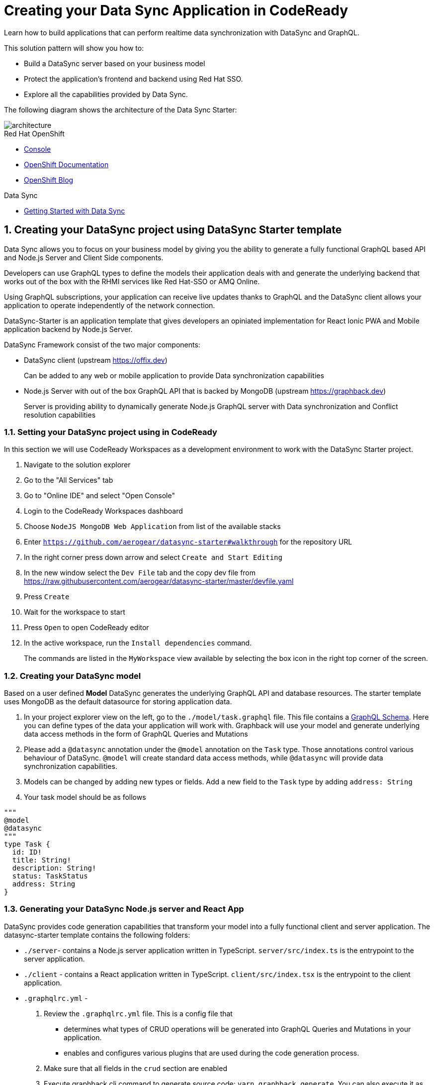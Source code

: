 // update the component versions for each release
:rhmi-version: 1

// URLs
:openshift-console-url: {openshift-host}/console
:sso-realm-url: {user-sso-url}/auth/admin/solution-patterns/console/index.html
:data-sync-documentation-url: https://access.redhat.com/documentation/en-us/red_hat_managed_integration/{rhmi-version}/html-single/developing_a_data_sync_app/index

//attributes
:integreatly-name: Managed Integration
:data-sync-name: Data Sync
:data-sync-starter: Data Sync Starter
:standard-fail-text: Verify that you followed all the steps. If you continue to have issues, contact your administrator.

//id syntax is used here for the custom IDs because that is how the Solution Explorer sorts these within groups
[id='5-adding-data-sync-graphql']
= Creating your Data Sync Application in CodeReady

// word count that fits best is 15-22, with 20 really being the sweet spot. Character count for that space would be 100-125
Learn how to build applications that can perform realtime data synchronization with DataSync and GraphQL.

This solution pattern will show you how to:

* Build a DataSync server based on your business model
* Protect the application's frontend and backend using Red Hat SSO.
* Explore all the capabilities provided by {data-sync-name}.

The following diagram shows the architecture of the {data-sync-starter}:

image::images/arch.png[architecture, role="integr8ly-img-responsive"]

[type=walkthroughResource, serviceName=openshift]
.Red Hat OpenShift
****
* link:{openshift-console-url}[Console, window="_blank"]
* link:https://docs.openshift.com/dedicated/4/welcome/index.html[OpenShift Documentation, window="_blank"]
* link:https://blog.openshift.com/[OpenShift Blog, window="_blank"]
****

[type=walkthroughResource]
.Data Sync
****
* link:{data-sync-documentation-url}[Getting Started with {data-sync-name}, window="_blank"]
****

:sectnums:

[time=15]
== Creating your DataSync project using DataSync Starter template

{data-sync-name} allows you to focus on your business model by giving you the ability
to generate a fully functional GraphQL based API and Node.js Server and Client Side components.

Developers can use GraphQL types to define the models their application deals with
and generate the underlying backend that works out of the box with the RHMI services like Red Hat-SSO or AMQ Online.

Using GraphQL subscriptions, your application can receive live updates thanks to GraphQL and the DataSync client allows your application to operate independently of the network connection. 

DataSync-Starter is an application template that gives developers an
opiniated implementation for React Ionic PWA and Mobile application backend by Node.js Server.

DataSync Framework consist of the two major components:

* DataSync client (upstream https://offix.dev) 
+
Can be added to any web or mobile application
to provide Data synchronization capabilities

* Node.js Server with out of the box GraphQL API that is backed by MongoDB (upstream https://graphback.dev) 
+
Server is providing ability to dynamically generate Node.js GraphQL server with Data synchronization and Conflict resolution capabilities 

[time=30]
=== Setting your DataSync project using in CodeReady

In this section we will use CodeReady Workspaces as a development environment to work with the DataSync Starter project.

. Navigate to the solution explorer
. Go to the "All Services" tab 
. Go to "Online IDE" and select "Open Console"
. Login to the CodeReady Workspaces dashboard
. Choose `NodeJS MongoDB Web Application` from list of the available stacks
. Enter `https://github.com/aerogear/datasync-starter#walkthrough` for the repository URL
. In the right corner press down arrow and select `Create and Start Editing`
. In the new window select the `Dev File` tab and the copy dev file from 
https://raw.githubusercontent.com/aerogear/datasync-starter/master/devfile.yaml
. Press `Create`
. Wait for the workspace to start
. Press `Open` to open CodeReady editor
. In the active workspace, run the `Install dependencies` command.
+
The commands are listed in the `MyWorkspace` view available by selecting the box icon in the right top corner of the screen.

=== Creating your DataSync model

Based on a user defined **Model** DataSync generates the underlying GraphQL API and database resources.
The starter template uses MongoDB as the default datasource for storing application data.

. In your project explorer view on the left,  go to the `./model/task.graphql` file. 
This file contains a link:https://graphql.org/learn/schema/#object-types-and-fields[GraphQL Schema, window="_blank"]. Here you can define types of the data your application will work with. Graphback will use your model and generate underlying data access methods in the form of GraphQL Queries and Mutations
. Please add a `@datasync` annotation under the `@model` annotation on the `Task` type.
Those annotations control various behaviour of DataSync.
`@model` will create standard data access methods, while `@datasync` will provide data synchronization capabilities.
. Models can be changed by adding new types or fields. Add a new field to the `Task` type by adding `address: String`
. Your task model should be as follows
----
""" 
@model
@datasync
"""
type Task {
  id: ID!
  title: String!
  description: String!
  status: TaskStatus
  address: String
}
----

=== Generating your DataSync Node.js server and React App

DataSync provides code generation capabilities that transform your model into a fully functional client and server application.
The datasync-starter template contains the following folders:

* `./server`- contains a Node.js server application written in TypeScript. `server/src/index.ts` is the entrypoint to the server application.
* `./client` - contains a React application written in TypeScript. `client/src/index.tsx` is the entrypoint to the client application.
* `.graphqlrc.yml` - 

. Review the `.graphqlrc.yml` file. This is a config file that
** determines what types of CRUD operations will be generated into GraphQL Queries and Mutations in your application.
** enables and configures various plugins that are used during the code generation process.
. Make sure that all fields in the `crud` section are enabled 
. Execute graphback cli command to generate source code:
`yarn graphback generate`. You can also execute it as predefined `generate source code` command in CodeReady
. Review `./server/src/schema/schema.qraphql`. 
This file has the original model and it also contains generated Queries and Mutations. The types of queries and mutations included are based on the `crud` fields in `.graphqlrc.yml`.
. Review the generated resolver files in `./server/src/resolvers/resolvers.ts`
This file contains methods used to fetch and modify data. Each individual method uses a 
preconfigured `MongoDBDataProvider` which is an abstraction over a MongoDB client. Developers can point resolvers to any datasource.
Currently Postgres and MongoDB are supported.
. Review your `./client/src/graphql/` folder containing client side queries for your data. These queries are automatically generated based on the server schema, and are used within the client application. Generating the client side queries helps developers get their client apps up and running quicker and helps them stay up to date as the server schema evolves.

=== Running DataSync client and server applications

. Open a new terminal window
. Execute the `prepare client` command in the new terminal. Client side application will be build and started. This can take a couple of minutes.
. Execute the `start server` command. This command starts the GraphQL server which also serves the client application for simplicity.
. The application should be opened in a preview window after build is finished.

[type=verification]
****
. Check if the website was loaded properly
. Select the + icon to create a new item
. On the new screen enter a `name` and `description` and create the task.
. New task should appear in the task list.
****

[type=verificationFail]
****
Check the logs of the console
Verify that you followed each step in the procedure above.  
If you are still having issues, contact your administrator.
****

=== Interacting with the GraphQL Playground

The GraphQL Playground is an in browser GraphQL IDE that lets you directly perform queries and mutations against your GraphQL API.
It's a convenient way to interact with your GraphQL API without using a client application.
It is served directly by your server application as a developer tool and can be disabled in production.
In this section we will focus on using the playground.

. Open a new terminal window
. Execute `yarn start:server`
. Open the GraphQL Playground URL printed in console.
You can use the GraphQL playground to interact with the server API as described in the next step.
. Go to the Playground interface and replace the text in the left pane of the screen with the following query and mutation:

----
query listTasks {
  findAllTasks {
    title
    description
    address
    id
  }
}

mutation createTask {
  createTask(input: {title: "complete the walkthrough", description: "complete the GraphQL walkthrough", address: "NA"}) {
    title
    description
    version
    address
    id
  }
}
----

[type=verification]
****
. Click the Run icon in the middle of the playground screen.
. Choose `createTask` from the menu.
The system should create a task and the result is displayed in the panel on the right side.
. Choose `listTasks` from the Run menu.
. Check that the following is displayed in the right hand panel:
. You should also see the `address` field that we have added in previous steps.
+
----
{
    "data": {
        "allTasks": [
            {
                "title": "complete the walkthrough",
                "description": "complete the GraphQL walkthrough",
                "id": "1",
                "address": "NA"
            }
        ]
    }
}
----
****

[type=verificationFail]
****
Check the logs of the `ionic-showcase-server` pod.

It should include the string `+connected to messaging service+`.
Verify that you followed each step in the procedure above.  If you are still having issues, contact your administrator.
****

[time=5]
== Running and verifying your DataSync server

The {data-sync-starter} provides:
  
  - Offline operation support
  - Realtime updates through GraphQL Subscriptions
  - Conflict detection and resolution

In this guide we will explore the capabilities of DataSync by using the
generated server application and the sample frontend application available as part of {data-sync-starter}.
The frontend application is a Todo style app that uses the `Task` model.

. Go back to the application opened in the previous step.
. Create a task by clicking on the plus icon in the bottom right-hand side of the screen.
. Add a title and description, of your choosing, to the task and click *Create*.
. Copy the current url and paste it in a different tab, browser or mobile browser.
. Change the status of the task by clicking/unclicking the text box beside the task.


[type=verification]
****
Verify that the status of the task is synced across all tabs in real-time.
****

[type=verificationFail]
****
Verify that you followed each step in the procedure above.  If you are still having issues, contact your administrator.
****

[time=10]
== Exploring data sync features using the Data Sync showcase application

To explore data sync features, you should run multiple instances of the {data-sync-starter} using different browsers.
For example, use the browser on your mobile device as well as using the browser on your laptop.

=== Exploring real-time sync

. On your laptop:
.. Create a new task using *+* icon.
.. Enter some task text  and click *Create*.

. On your second device:
.. Check that the same task appears in the tasks page
.. Make some changes to the task.

. On your laptop:
.. Check that the task changes are synchronized.


[type=verification]
****
Did the tasks appear as expected?
****

[type=verificationFail]
****
Verify that you followed each step in the procedure above.  If you are still having issues, contact your administrator.
****

=== Exploring offline support

DataSync provides offline and conflict resolution for client side applications
like React, Angular or Vue. Sample application implements `Task` model 
generated from server and utilizes Offix (http://offix.dev) client to enable
offline and conflict capabilities.

. On your mobile device:
.. Activate airplane mode or disable network connectivity.
.. Create a new task.
The task should be created and the *Offline Changes* button in the footer should contain one change.
.. Make a few more changes by either editing existing tasks, or creating new ones.
.. Review all the changes by clicking the *Offline Changes* button.

. On your laptop:
You do not see any of the changes from the mobile device.

. On your second device:
.. Restore connectivity or deactivate airplane mode.
.. Watch the status of the tasks change.

. On your laptop:
.. Check that all the tasks are synchronized.


[type=verification]
****
Did the tasks appear as expected?
****

[type=verificationFail]
****
Verify that you followed each step in the procedure above.  If you are still having issues, contact your administrator.
****

=== Resolving conflicts

. On your second device:
.. Create a task `todo A`.
.. Activate airplane mode or disable network connectivity.
.. Edit the task description to add the text `edited on mobile`.

. On your laptop:
.. Simulate offline mode. For example, in Chrome, press F12 to open *Developer Tools* and select *offline* in  the *Network* tab.
.. Edit the `todo A` task, change the text to `todo B`.

. Bring both of your devices back online, the tasks should sync without a conflict.

. On your mobile device:
.. Activate airplane mode or disable network connectivity.
.. Edit task `todo B` change the description to:
+
----
Conflicting description from mobile
----

. On your laptop:
.. Simulate offline mode. For example, in Chrome, press F12 to open *Developer Tools* and select *offline* in  the *Network* tab.
.. Edit task `todo B` change the description to:
+
----
Conflicting description from laptop
----

. Bring both of your devices back online, a popup window should appear warning you about conflicts.

[type=verification]
****
Did the tasks sync as expected?
****

[type=verificationFail]
****
Verify that you followed each step in the procedure above.  If you are still having issues, contact your administrator.
****

. Close terminal window running server application

[time=15]
== Add authentication and authorization to the Data Sync application using Red Hat SSO

In this section, we will configure both the frontend and the backend of the 
{data-sync-starter} with the Red Hat SSO.

DataSync starter has authentication and autorization enabled out of the box.
Developers need to configure server and client application to use their keycloak instance
and add required authorization rules to their model.

== Add authorization rule for Task deletion

. Go to your GraphQL Schema `./server/src/config/auth.ts`. 
This file contains auth rules for all the operations we support.
. Change role from `delete: { roles: ['admin'] }` to delete: `{ roles: ['test'] }`,
This will only allow deletion for test role that we haven't created.
This operation will prevent us from deleting items from the list.

=== Configuring Authentication for Keycloak (SSO) 

. In solution explorer open the User SSO service.
. Login using your own credentials (You might need to open this tab in incognito mode).
. In menu on the left hover over realm name.
. Select `Add new realm`
. Put `DataSync Example` as name and press `Create`
. Select *Clients* from the vertical navigation menu on the left side of the screen.
. Click the *Create* button on the top right of the Clients screen.
. On the *Add Client* screen:
.. In the *Client ID* field, enter
+
[subs="attributes+"]
----
public-datasync
----
.. Verify the *Client Protocol* is set to *openid-connect*.
.. Click *Save*.
. You will see the *Settings* screen for the *{client-name}* client if the save is successful.
. on the *Settings* page:
.. Change `Valid Redirect URIs` to hostname used to run your server application with `*` at the end.
For example `https://routex9wvywuq-codeready-workspaces.apps.openshift.io*`
.. Change `Web Origins` to `*`
.. Click on the *Save* button
.. Click on the *Installation* tab, and select `Keycloak OIDC JSON` format. Copy the content displayed or use the `Download` button to save the configuration file.
. Create new users for testing:
.. Select *Users* on the left menu, and click on *View all users*.
.. Click on *Add user* to create a new user. Pick a username you like for the *Username* field and click *Save*.
.. Select the *Credentials* tab and set a password for this user. Set *Temporary* option to *OFF*.
.. Click *Reset Password*

=== Testing Keycloak Authentication and Authorization

. Close all opened terminals in Code Ready environment
. Copy `Keycloak OIDC JSON` file into:
.. `server/website/keycloak.json`
.. `server/src/config/keycloak.json`
. Execute `start server`. This command will start GraphQL server with embedded client.
. Open Preview URL in the new window
. Login window should appear.
. Login using credentials you have choosen in keycloak
. Press User icon in the top right corner. 
. You should see admin user profile with his roles
. Go back to the task screen
. Try to delete one of the created tasks
. User will not be permitted to delete task as it does not have test role.
